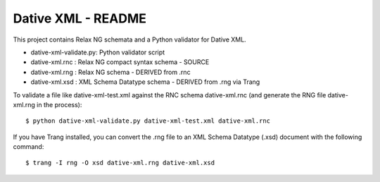 ================================================================================
  Dative XML - README
================================================================================

This project contains Relax NG schemata and a Python validator for Dative XML.

- dative-xml-validate.py: Python validator script
- dative-xml.rnc        :  Relax NG compact syntax schema - SOURCE
- dative-xml.rng        :  Relax NG schema - DERIVED from .rnc
- dative-xml.xsd        :  XML Schema Datatype schema - DERIVED from .rng via Trang

To validate a file like dative-xml-test.xml against the RNC schema
dative-xml.rnc (and generate the RNG file dative-xml.rng in the process)::

    $ python dative-xml-validate.py dative-xml-test.xml dative-xml.rnc

If you have Trang installed, you can convert the .rng file to an XML Schema
Datatype (.xsd) document with the following command::

    $ trang -I rng -O xsd dative-xml.rng dative-xml.xsd

